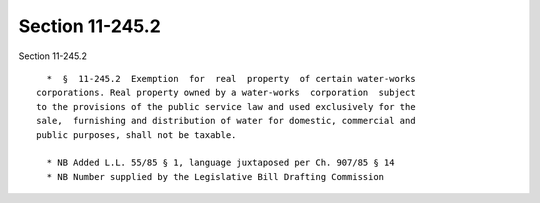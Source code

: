 Section 11-245.2
================

Section 11-245.2 ::    
        
     
        *  §  11-245.2  Exemption  for  real  property  of certain water-works
      corporations. Real property owned by a water-works  corporation  subject
      to the provisions of the public service law and used exclusively for the
      sale,  furnishing and distribution of water for domestic, commercial and
      public purposes, shall not be taxable.
     
        * NB Added L.L. 55/85 § 1, language juxtaposed per Ch. 907/85 § 14
        * NB Number supplied by the Legislative Bill Drafting Commission
    
    
    
    
    
    
    